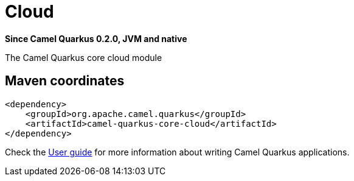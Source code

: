 // Do not edit directly!
// This file was generated by camel-quarkus-package-maven-plugin:update-extension-doc-page

[[core-cloud]]
= Cloud

*Since Camel Quarkus 0.2.0, JVM and native*

The Camel Quarkus core cloud module

== Maven coordinates

[source,xml]
----
<dependency>
    <groupId>org.apache.camel.quarkus</groupId>
    <artifactId>camel-quarkus-core-cloud</artifactId>
</dependency>
----

Check the xref:user-guide.adoc[User guide] for more information about writing Camel Quarkus applications.
